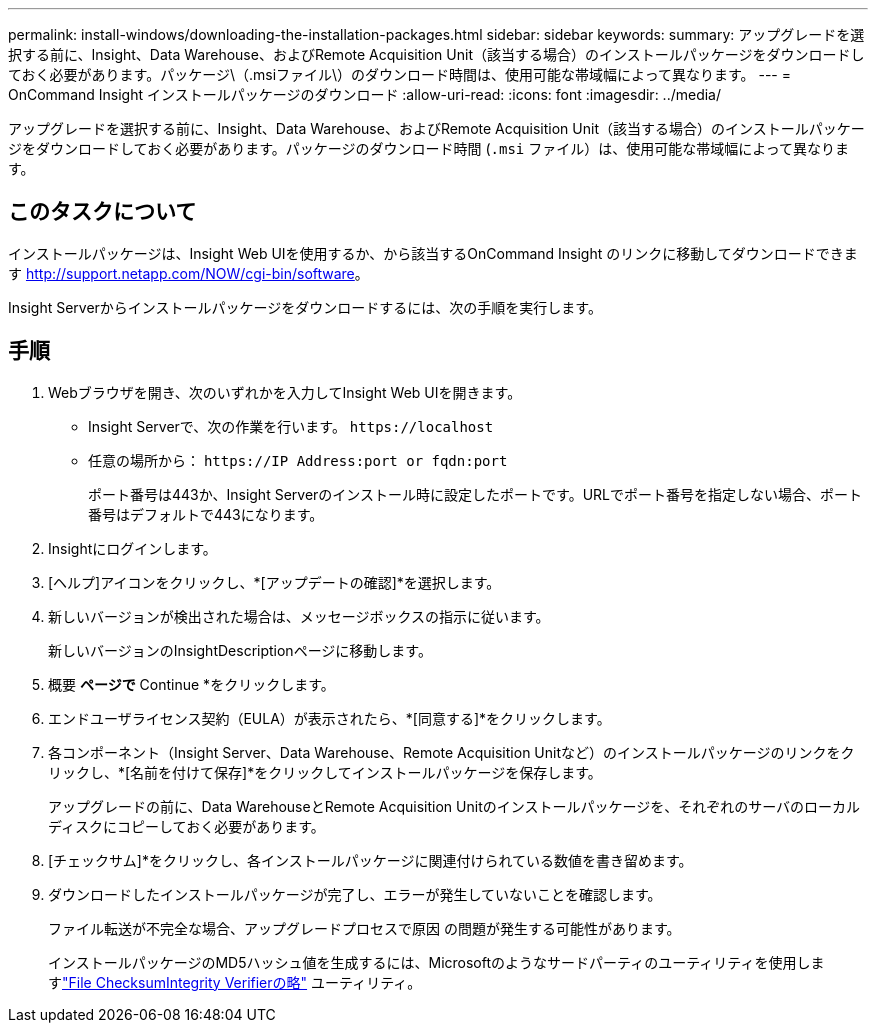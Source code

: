 ---
permalink: install-windows/downloading-the-installation-packages.html 
sidebar: sidebar 
keywords:  
summary: アップグレードを選択する前に、Insight、Data Warehouse、およびRemote Acquisition Unit（該当する場合）のインストールパッケージをダウンロードしておく必要があります。パッケージ\（.msiファイル\）のダウンロード時間は、使用可能な帯域幅によって異なります。 
---
= OnCommand Insight インストールパッケージのダウンロード
:allow-uri-read: 
:icons: font
:imagesdir: ../media/


[role="lead"]
アップグレードを選択する前に、Insight、Data Warehouse、およびRemote Acquisition Unit（該当する場合）のインストールパッケージをダウンロードしておく必要があります。パッケージのダウンロード時間 (`.msi` ファイル）は、使用可能な帯域幅によって異なります。



== このタスクについて

インストールパッケージは、Insight Web UIを使用するか、から該当するOnCommand Insight のリンクに移動してダウンロードできます http://support.netapp.com/NOW/cgi-bin/software[]。

Insight Serverからインストールパッケージをダウンロードするには、次の手順を実行します。



== 手順

. Webブラウザを開き、次のいずれかを入力してInsight Web UIを開きます。
+
** Insight Serverで、次の作業を行います。 `+https://localhost+`
** 任意の場所から： `+https://IP Address:port or fqdn:port+`
+
ポート番号は443か、Insight Serverのインストール時に設定したポートです。URLでポート番号を指定しない場合、ポート番号はデフォルトで443になります。



. Insightにログインします。
. [ヘルプ]アイコンをクリックし、*[アップデートの確認]*を選択します。
. 新しいバージョンが検出された場合は、メッセージボックスの指示に従います。
+
新しいバージョンのInsightDescriptionページに移動します。

. 概要 *ページで* Continue *をクリックします。
. エンドユーザライセンス契約（EULA）が表示されたら、*[同意する]*をクリックします。
. 各コンポーネント（Insight Server、Data Warehouse、Remote Acquisition Unitなど）のインストールパッケージのリンクをクリックし、*[名前を付けて保存]*をクリックしてインストールパッケージを保存します。
+
アップグレードの前に、Data WarehouseとRemote Acquisition Unitのインストールパッケージを、それぞれのサーバのローカルディスクにコピーしておく必要があります。

. [チェックサム]*をクリックし、各インストールパッケージに関連付けられている数値を書き留めます。
. ダウンロードしたインストールパッケージが完了し、エラーが発生していないことを確認します。
+
ファイル転送が不完全な場合、アップグレードプロセスで原因 の問題が発生する可能性があります。

+
インストールパッケージのMD5ハッシュ値を生成するには、Microsoftのようなサードパーティのユーティリティを使用しますlink:HTTP://SUPPORT.MICROSOFT.COM/KB/841290["File ChecksumIntegrity Verifierの略"] ユーティリティ。


